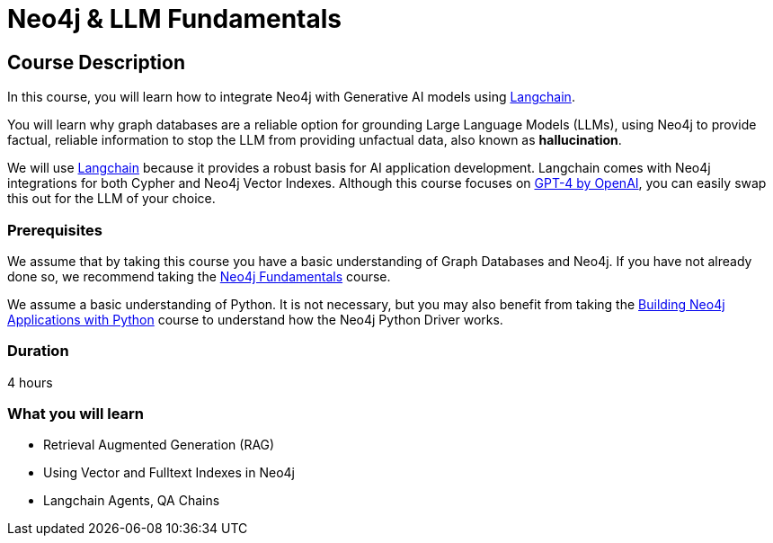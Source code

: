= Neo4j & LLM Fundamentals
:categories: llms:1
:status: draft
:duration: 4 hours
:caption: Learn how to use Neo4j with Large Language Models
:usecase: recommendations
// :video: https://www.youtube.com/embed/vVCHJFa01gA
:key-points: Neo4j and Generative AI, Grounding LLMs with Neo4j, Using Neo4j with Langchain

== Course Description

In this course, you will learn how to integrate Neo4j with Generative AI models using link:https://www.langchain.com/[Langchain^].

You will learn why graph databases are a reliable option for grounding Large Language Models (LLMs), using Neo4j to provide factual, reliable information to stop the LLM from providing unfactual data, also known as *hallucination*.

We will use link:https://www.langchain.com/[Langchain^] because it provides a robust basis for AI application development.
Langchain comes with Neo4j integrations for both Cypher and Neo4j Vector Indexes.
Although this course focuses on link:https://openai.com/[GPT-4 by OpenAI^], you can easily swap this out for the LLM of your choice.


=== Prerequisites

We assume that by taking this course you have a basic understanding of Graph Databases and Neo4j.  If you have not already done so, we recommend taking the link:/courses/neo4j-fundamentals/[Neo4j Fundamentals^] course.

We assume a basic understanding of Python.
It is not necessary, but you may also benefit from taking the link:/courses/app-python/[Building Neo4j Applications with Python^] course to understand how the Neo4j Python Driver works.


=== Duration

{duration}

=== What you will learn

* Retrieval Augmented Generation (RAG)
* Using Vector and Fulltext Indexes in Neo4j
* Langchain Agents, QA Chains

